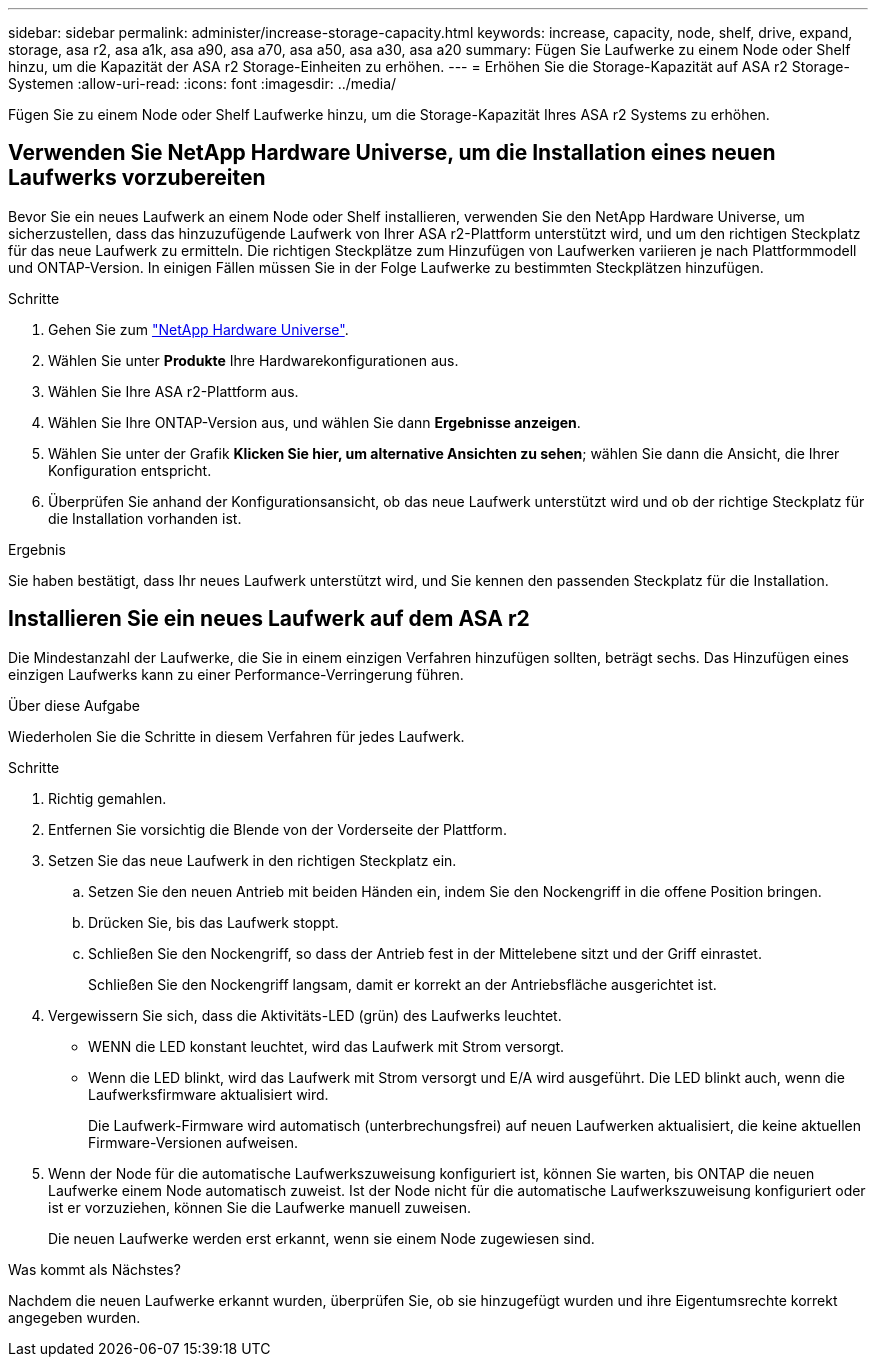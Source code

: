 ---
sidebar: sidebar 
permalink: administer/increase-storage-capacity.html 
keywords: increase, capacity, node, shelf, drive, expand, storage, asa r2, asa a1k, asa a90, asa a70, asa a50, asa a30, asa a20 
summary: Fügen Sie Laufwerke zu einem Node oder Shelf hinzu, um die Kapazität der ASA r2 Storage-Einheiten zu erhöhen. 
---
= Erhöhen Sie die Storage-Kapazität auf ASA r2 Storage-Systemen
:allow-uri-read: 
:icons: font
:imagesdir: ../media/


[role="lead"]
Fügen Sie zu einem Node oder Shelf Laufwerke hinzu, um die Storage-Kapazität Ihres ASA r2 Systems zu erhöhen.



== Verwenden Sie NetApp Hardware Universe, um die Installation eines neuen Laufwerks vorzubereiten

Bevor Sie ein neues Laufwerk an einem Node oder Shelf installieren, verwenden Sie den NetApp Hardware Universe, um sicherzustellen, dass das hinzuzufügende Laufwerk von Ihrer ASA r2-Plattform unterstützt wird, und um den richtigen Steckplatz für das neue Laufwerk zu ermitteln. Die richtigen Steckplätze zum Hinzufügen von Laufwerken variieren je nach Plattformmodell und ONTAP-Version. In einigen Fällen müssen Sie in der Folge Laufwerke zu bestimmten Steckplätzen hinzufügen.

.Schritte
. Gehen Sie zum link:https://hwu.netapp.com/["NetApp Hardware Universe"^].
. Wählen Sie unter *Produkte* Ihre Hardwarekonfigurationen aus.
. Wählen Sie Ihre ASA r2-Plattform aus.
. Wählen Sie Ihre ONTAP-Version aus, und wählen Sie dann *Ergebnisse anzeigen*.
. Wählen Sie unter der Grafik *Klicken Sie hier, um alternative Ansichten zu sehen*; wählen Sie dann die Ansicht, die Ihrer Konfiguration entspricht.
. Überprüfen Sie anhand der Konfigurationsansicht, ob das neue Laufwerk unterstützt wird und ob der richtige Steckplatz für die Installation vorhanden ist.


.Ergebnis
Sie haben bestätigt, dass Ihr neues Laufwerk unterstützt wird, und Sie kennen den passenden Steckplatz für die Installation.



== Installieren Sie ein neues Laufwerk auf dem ASA r2

Die Mindestanzahl der Laufwerke, die Sie in einem einzigen Verfahren hinzufügen sollten, beträgt sechs. Das Hinzufügen eines einzigen Laufwerks kann zu einer Performance-Verringerung führen.

.Über diese Aufgabe
Wiederholen Sie die Schritte in diesem Verfahren für jedes Laufwerk.

.Schritte
. Richtig gemahlen.
. Entfernen Sie vorsichtig die Blende von der Vorderseite der Plattform.
. Setzen Sie das neue Laufwerk in den richtigen Steckplatz ein.
+
.. Setzen Sie den neuen Antrieb mit beiden Händen ein, indem Sie den Nockengriff in die offene Position bringen.
.. Drücken Sie, bis das Laufwerk stoppt.
.. Schließen Sie den Nockengriff, so dass der Antrieb fest in der Mittelebene sitzt und der Griff einrastet.
+
Schließen Sie den Nockengriff langsam, damit er korrekt an der Antriebsfläche ausgerichtet ist.



. Vergewissern Sie sich, dass die Aktivitäts-LED (grün) des Laufwerks leuchtet.
+
** WENN die LED konstant leuchtet, wird das Laufwerk mit Strom versorgt.
** Wenn die LED blinkt, wird das Laufwerk mit Strom versorgt und E/A wird ausgeführt. Die LED blinkt auch, wenn die Laufwerksfirmware aktualisiert wird.
+
Die Laufwerk-Firmware wird automatisch (unterbrechungsfrei) auf neuen Laufwerken aktualisiert, die keine aktuellen Firmware-Versionen aufweisen.



. Wenn der Node für die automatische Laufwerkszuweisung konfiguriert ist, können Sie warten, bis ONTAP die neuen Laufwerke einem Node automatisch zuweist. Ist der Node nicht für die automatische Laufwerkszuweisung konfiguriert oder ist er vorzuziehen, können Sie die Laufwerke manuell zuweisen.
+
Die neuen Laufwerke werden erst erkannt, wenn sie einem Node zugewiesen sind.



.Was kommt als Nächstes?
Nachdem die neuen Laufwerke erkannt wurden, überprüfen Sie, ob sie hinzugefügt wurden und ihre Eigentumsrechte korrekt angegeben wurden.
